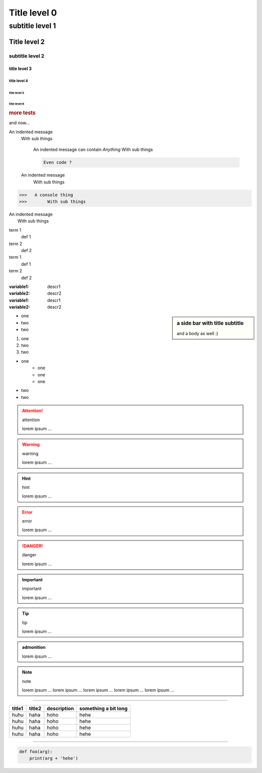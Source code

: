 #############
Title level 0
#############
================
subtitle level 1
================

Title level 2
#############
subtitle level 2
================

title level 3
*************

title level 4
-------------

title level 5
~~~~~~~~~~~~~

title level 6
"""""""""""""

.. rubric:: more tests

and now...

An indented message
    With sub things

                       An indented message
                       can contain *Anything*
                       With sub things

                       .. code:: console
                            
                            Even code ?


    An indented message
        With sub things

>>>   A console thing
>>>        With sub things

|    An indented message
|        With sub things

term 1
    def 1
term 2
    def 2
term 1
    def 1
term 2
    def 2

:variable1: descr1
:variable2: descr2
:variable1: descr1
:variable2: descr2

.. sidebar:: a side bar
    with title
    subtitle


    and a body as well :)


- one
- two
- two

#. one
#. two
#. two

* one
    - one
    - one
    - one
* two
* two

.. attention:: attention

      lorem ipsum ...

.. warning:: warning

      lorem ipsum ...

.. hint:: hint

      lorem ipsum ...

.. error:: error

      lorem ipsum ...

.. danger:: danger

      lorem ipsum ...

.. important:: important

      lorem ipsum ...

.. tip:: tip

      lorem ipsum ...

.. admonition:: admonition

      lorem ipsum ...

.. note:: note

      lorem ipsum ...
      lorem ipsum ...
      lorem ipsum ...
      lorem ipsum ...
      lorem ipsum ...

----

.. csv-table::
   :header: title1, title2, description, something a bit long

    huhu, haha, hoho, hehe
    huhu, haha, hoho, hehe
    huhu, haha, hoho, hehe
    huhu, haha, hoho, hehe


----

.. code-block:: python

    def foo(arg):
        print(arg + 'hehe')



